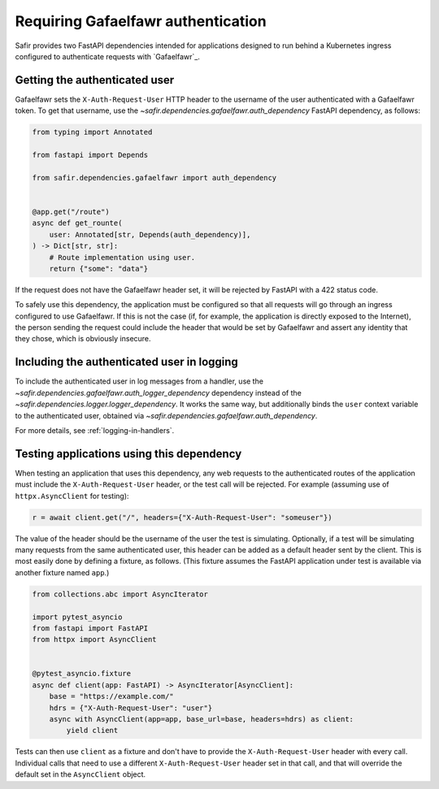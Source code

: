 ###################################
Requiring Gafaelfawr authentication
###################################

Safir provides two FastAPI dependencies intended for applications designed to run behind a Kubernetes ingress configured to authenticate requests with `Gafaelfawr`_.

Getting the authenticated user
==============================

Gafaelfawr sets the ``X-Auth-Request-User`` HTTP header to the username of the user authenticated with a Gafaelfawr token.
To get that username, use the `~safir.dependencies.gafaelfawr.auth_dependency` FastAPI dependency, as follows:

.. code-block:: python

   from typing import Annotated

   from fastapi import Depends

   from safir.dependencies.gafaelfawr import auth_dependency


   @app.get("/route")
   async def get_rounte(
       user: Annotated[str, Depends(auth_dependency)],
   ) -> Dict[str, str]:
       # Route implementation using user.
       return {"some": "data"}

If the request does not have the Gafaelfawr header set, it will be rejected by FastAPI with a 422 status code.

To safely use this dependency, the application must be configured so that all requests will go through an ingress configured to use Gafaelfawr.
If this is not the case (if, for example, the application is directly exposed to the Internet), the person sending the request could include the header that would be set by Gafaelfawr and assert any identity that they chose, which is obviously insecure.

Including the authenticated user in logging
===========================================

To include the authenticated user in log messages from a handler, use the `~safir.dependencies.gafaelfawr.auth_logger_dependency` dependency instead of the `~safir.dependencies.logger.logger_dependency`.
It works the same way, but additionally binds the ``user`` context variable to the authenticated user, obtained via `~safir.dependencies.gafaelfawr.auth_dependency`.

For more details, see :ref:`logging-in-handlers`.

Testing applications using this dependency
==========================================

When testing an application that uses this dependency, any web requests to the authenticated routes of the application must include the ``X-Auth-Request-User`` header, or the test call will be rejected.
For example (assuming use of ``httpx.AsyncClient`` for testing):

.. code-block:: python

   r = await client.get("/", headers={"X-Auth-Request-User": "someuser"})

The value of the header should be the username of the user the test is simulating.
Optionally, if a test will be simulating many requests from the same authenticated user, this header can be added as a default header sent by the client.
This is most easily done by defining a fixture, as follows.
(This fixture assumes the FastAPI application under test is available via another fixture named ``app``.)

.. code-block:: python

   from collections.abc import AsyncIterator

   import pytest_asyncio
   from fastapi import FastAPI
   from httpx import AsyncClient


   @pytest_asyncio.fixture
   async def client(app: FastAPI) -> AsyncIterator[AsyncClient]:
       base = "https://example.com/"
       hdrs = {"X-Auth-Request-User": "user"}
       async with AsyncClient(app=app, base_url=base, headers=hdrs) as client:
           yield client

Tests can then use ``client`` as a fixture and don't have to provide the ``X-Auth-Request-User`` header with every call.
Individual calls that need to use a different ``X-Auth-Request-User`` header set in that call, and that will override the default set in the ``AsyncClient`` object.
